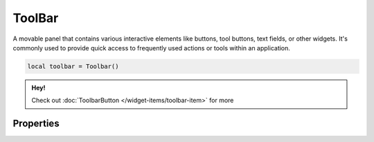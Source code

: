ToolBar
===========

A movable panel that contains various interactive elements like buttons, tool buttons, text fields, or other widgets. It's commonly used to provide quick access to frequently used actions or tools within an application.

.. code-block:: lua

  local toolbar = Toolbar()

.. admonition:: Hey!

  Check out :doc:`ToolbarButton </widget-items/toolbar-item>` for more

Properties
***************

.. function:: setIconStyle(style)

  Sets the toolbar icon style; ``icononly``, ``textonly``, ``textbesideicon``, ``textundericon``, ``followstyle``

.. function:: setIconSize(width, height)
  :noindex:

  Adjusts the icon size for all :mod:`ToolbarButton`

.. function:: addButton(data, startNode, endNode)

  Adds a :mod:`ToolbarButton` to the widget